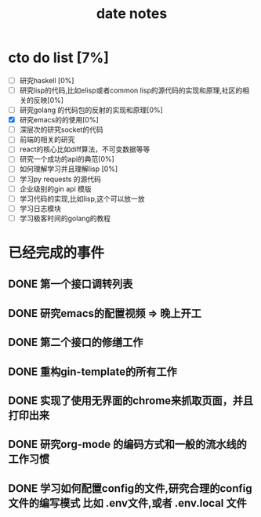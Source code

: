 #+title: date notes

* cto do list [7%]

- [ ] 研究haskell [0%]
- [ ] 研究lisp的代码,比如elisp或者common lisp的源代码的实现和原理,社区的相关的反映[0%]
- [ ] 研究golang 的代码包的反射的实现和原理[0%]
- [X] 研究emacs的的使用[0%]
- [ ] 深层次的研究socket的代码
- [ ] 前端的相关的研究
- [ ] react的核心比如diff算法，不可变数据等等
- [ ] 研究一个成功的api的典范[0%]
- [ ] 如何理解学习并且理解lisp [0%]
- [ ] 学习py requests 的源代码
- [ ] 企业级别的gin api 模版
- [ ] 学习代码的实现,比如lisp,这个可以放一放
- [ ] 学习日志模块
- [ ] 学习极客时间的golang的教程

* 已经完成的事件
** DONE 第一个接口调转列表
** DONE 研究emacs的配置视频 => 晚上开工
** DONE 第二个接口的修缮工作
** DONE 重构gin-template的所有工作
** DONE 实现了使用无界面的chrome来抓取页面，并且打印出来
** DONE 研究org-mode 的编码方式和一般的流水线的工作习惯
** DONE 学习如何配置config的文件,研究合理的config文件的编写模式 比如 .env文件,或者 .env.local 文件
